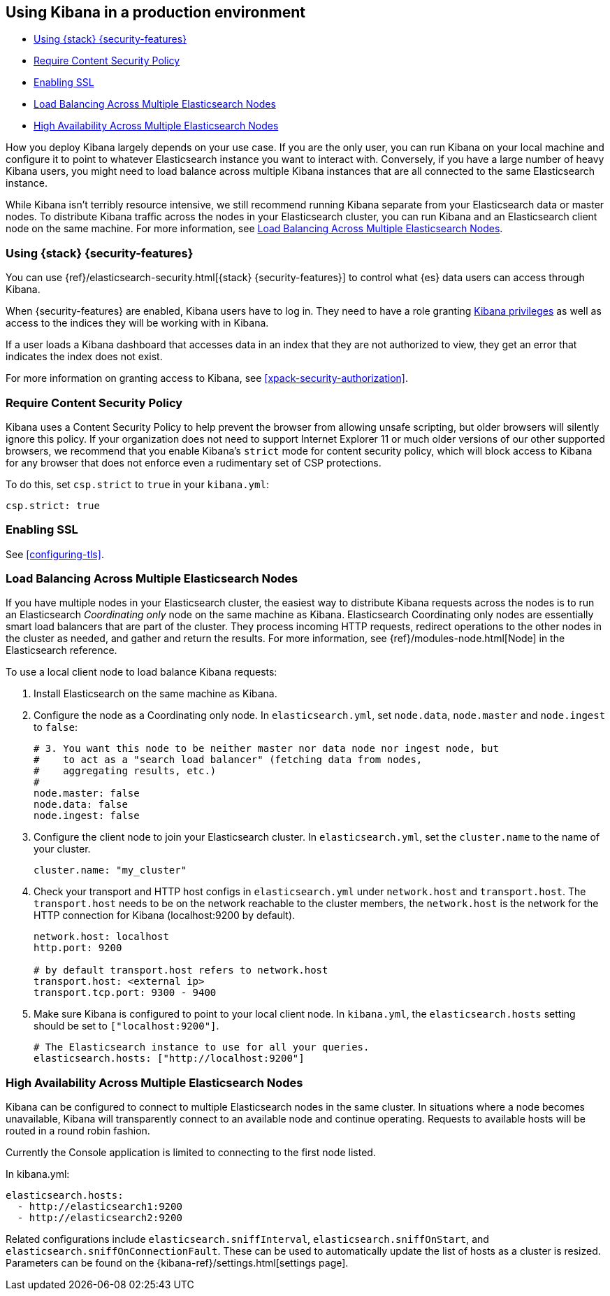[[production]]
== Using Kibana in a production environment

* <<configuring-kibana-shield>>
* <<csp-strict-mode>>
* <<enabling-ssl>>
* <<load-balancing>>
* <<high-availability>>

How you deploy Kibana largely depends on your use case. If you are the only user,
you can run Kibana on your local machine and configure it to point to whatever
Elasticsearch instance you want to interact with. Conversely, if you have a large
number of heavy Kibana users, you might need to load balance across multiple
Kibana instances that are all connected to the same Elasticsearch instance.

While Kibana isn't terribly resource intensive, we still recommend running Kibana
separate from  your Elasticsearch data or master nodes. To distribute Kibana
traffic across the nodes in your Elasticsearch cluster, you can run Kibana
and an Elasticsearch client node on the same machine. For more information, see
<<load-balancing, Load Balancing Across Multiple Elasticsearch Nodes>>.

[float]
[[configuring-kibana-shield]]
=== Using {stack} {security-features}

You can use {ref}/elasticsearch-security.html[{stack} {security-features}] 
to control what {es} data users can access through Kibana.

When {security-features} are enabled, Kibana users have to log in. They need to
have a role granting <<kibana-privileges, Kibana privileges>> as well as access 
to the indices they will be working with in Kibana.

If a user loads a Kibana dashboard that accesses data in an index that they
are not authorized to view, they get an error that indicates the index does
not exist.

For more information on granting access to Kibana, see <<xpack-security-authorization>>.

[float]
[[csp-strict-mode]]
=== Require Content Security Policy

Kibana uses a Content Security Policy to help prevent the browser from allowing
unsafe scripting, but older browsers will silently ignore this policy. If your
organization does not need to support Internet Explorer 11 or much older
versions of our other supported browsers, we recommend that you enable Kibana's
`strict` mode for content security policy, which will block access to Kibana
for any browser that does not enforce even a rudimentary set of CSP
protections.

To do this, set `csp.strict` to `true` in your `kibana.yml`:

--------
csp.strict: true
--------


[float]
[[enabling-ssl]]
=== Enabling SSL

See <<configuring-tls>>.

[float]
[[load-balancing]]
=== Load Balancing Across Multiple Elasticsearch Nodes
If you have multiple nodes in your Elasticsearch cluster, the easiest way to distribute Kibana requests
across the nodes is to run an Elasticsearch _Coordinating only_ node on the same machine as Kibana.
Elasticsearch Coordinating only nodes are essentially smart load balancers that are part of the cluster. They
process incoming HTTP requests, redirect operations to the other nodes in the cluster as needed, and
gather and return the results. For more information, see
{ref}/modules-node.html[Node] in the Elasticsearch reference.

To use a local client node to load balance Kibana requests:

. Install Elasticsearch on the same machine as Kibana.
. Configure the node as a Coordinating only node. In `elasticsearch.yml`, set `node.data`, `node.master` and `node.ingest` to `false`:
+
--------
# 3. You want this node to be neither master nor data node nor ingest node, but
#    to act as a "search load balancer" (fetching data from nodes,
#    aggregating results, etc.)
#
node.master: false
node.data: false
node.ingest: false
--------
. Configure the client node to join your Elasticsearch cluster. In `elasticsearch.yml`, set the `cluster.name` to the
name of your cluster.
+
--------
cluster.name: "my_cluster"
--------
. Check your transport and HTTP host configs in `elasticsearch.yml` under `network.host` and `transport.host`. The `transport.host` needs to be on the network reachable to the cluster members, the `network.host` is the network for the HTTP connection for Kibana (localhost:9200 by default).
+
--------
network.host: localhost
http.port: 9200

# by default transport.host refers to network.host
transport.host: <external ip>
transport.tcp.port: 9300 - 9400
--------
. Make sure Kibana is configured to point to your local client node. In `kibana.yml`, the `elasticsearch.hosts` setting should be set to
`["localhost:9200"]`.
+
--------
# The Elasticsearch instance to use for all your queries.
elasticsearch.hosts: ["http://localhost:9200"]
--------

[float]
[[high-availability]]
=== High Availability Across Multiple Elasticsearch Nodes
Kibana can be configured to connect to multiple Elasticsearch nodes in the same cluster.  In situations where a node becomes unavailable,
Kibana will transparently connect to an available node and continue operating.  Requests to available hosts will be routed in a round robin fashion.

Currently the Console application is limited to connecting to the first node listed.

In kibana.yml:
--------
elasticsearch.hosts:
  - http://elasticsearch1:9200
  - http://elasticsearch2:9200
--------

Related configurations include `elasticsearch.sniffInterval`, `elasticsearch.sniffOnStart`, and `elasticsearch.sniffOnConnectionFault`.
These can be used to automatically update the list of hosts as a cluster is resized.  Parameters can be found on the {kibana-ref}/settings.html[settings page].